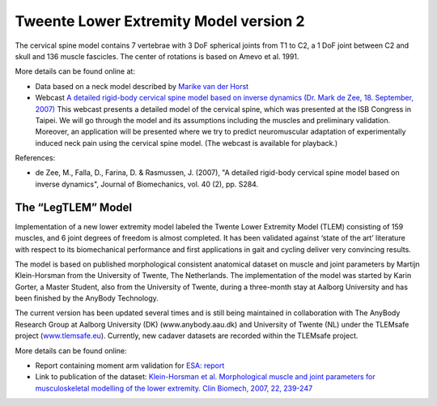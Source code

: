 
Tweente Lower Extremity Model version 2
=======================================

The cervical spine model contains 7 vertebrae with 3 DoF spherical
joints from T1 to C2, a 1 DoF joint between C2 and skull and 136 muscle
fascicles. The center of rotations is based on Amevo et al. 1991.


More details can be found online at:

-  Data based on a neck model described by `Marike van der
   Horst <http://alexandria.tue.nl/extra2/200211336.pdf>`__

-  Webcast `A detailed rigid-body cervical spine model based on inverse
   dynamics (Dr. Mark de Zee, 18. September,
   2007) <https://www.anybodytech.com/anybody.html?fwd=webcasts#2007918>`__
   This webcast presents a detailed model of the cervical spine, which
   was presented at the ISB Congress in Taipei. We will go through the
   model and its assumptions including the muscles and preliminary
   validation. Moreover, an application will be presented where we try
   to predict neuromuscular adaptation of experimentally induced neck
   pain using the cervical spine model. (The webcast is available for
   playback.)

References:

-  de Zee, M., Falla, D., Farina, D. & Rasmussen, J. (2007), "A detailed
   rigid-body cervical spine model based on inverse dynamics", Journal
   of Biomechanics, vol. 40 (2), pp. S284.

The “LegTLEM” Model
-------------------

Implementation of a new lower extremity model labeled the Twente Lower
Extremity Model (TLEM) consisting of 159 muscles, and 6 joint degrees of
freedom is almost completed. It has been validated against ‘state of the
art’ literature with respect to its biomechanical performance and first
applications in gait and cycling deliver very convincing results.

The model is based on published morphological consistent anatomical
dataset on muscle and joint parameters by Martijn Klein-Horsman from the
University of Twente, The Netherlands. The implementation of the model
was started by Karin Gorter, a Master Student, also from the University
of Twente, during a three-month stay at Aalborg University and has been
finished by the AnyBody Technology.

The current version has been updated several times and is still being
maintained in collaboration with The AnyBody Research Group at Aalborg
University (DK) (www.anybody.aau.dk) and University of Twente (NL) under
the TLEMsafe project (`www.tlemsafe.eu <http://www.tlemsafe.eu>`__).
Currently, new cadaver datasets are recorded within the TLEMsafe
project.


More details can be found online:

-  Report containing moment arm validation for `ESA:
   report <http://www.anybodytech.com/fileadmin/downloads/Final_Report.pdf>`__

-  Link to publication of the dataset: `Klein-Horsman et al.
   Morphological muscle and joint parameters for musculoskeletal
   modelling of the lower extremity. Clin Biomech, 2007, 22,
   239-247 <http://linkinghub.elsevier.com/retrieve/pii/S0268003306001896>`__